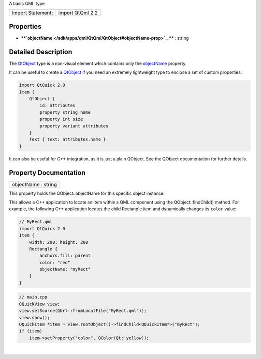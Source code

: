 A basic QML type

+---------------------+--------------------+
| Import Statement:   | import QtQml 2.2   |
+---------------------+--------------------+

Properties
----------

-  ****`objectName </sdk/apps/qml/QtQml/QtObject#objectName-prop>`__****
   : string

Detailed Description
--------------------

The `QtObject </sdk/apps/qml/QtQml/QtObject/>`__ type is a non-visual
element which contains only the
`objectName </sdk/apps/qml/QtQml/QtObject#objectName-prop>`__ property.

It can be useful to create a
`QtObject </sdk/apps/qml/QtQml/QtObject/>`__ if you need an extremely
lightweight type to enclose a set of custom properties:

.. code:: qml

    import QtQuick 2.0
    Item {
        QtObject {
            id: attributes
            property string name
            property int size
            property variant attributes
        }
        Text { text: attributes.name }
    }

It can also be useful for C++ integration, as it is just a plain
QObject. See the QObject documentation for further details.

Property Documentation
----------------------

+--------------------------------------------------------------------------+
|        \ objectName : string                                             |
+--------------------------------------------------------------------------+

This property holds the QObject::objectName for this specific object
instance.

This allows a C++ application to locate an item within a QML component
using the QObject::findChild() method. For example, the following C++
application locates the child Rectangle item and dynamically changes its
``color`` value:

.. code:: qml

    // MyRect.qml
    import QtQuick 2.0
    Item {
        width: 200; height: 200
        Rectangle {
            anchors.fill: parent
            color: "red"
            objectName: "myRect"
        }
    }

.. code:: cpp

    // main.cpp
    QQuickView view;
    view.setSource(QUrl::fromLocalFile("MyRect.qml"));
    view.show();
    QQuickItem *item = view.rootObject()->findChild<QQuickItem*>("myRect");
    if (item)
        item->setProperty("color", QColor(Qt::yellow));

| 
